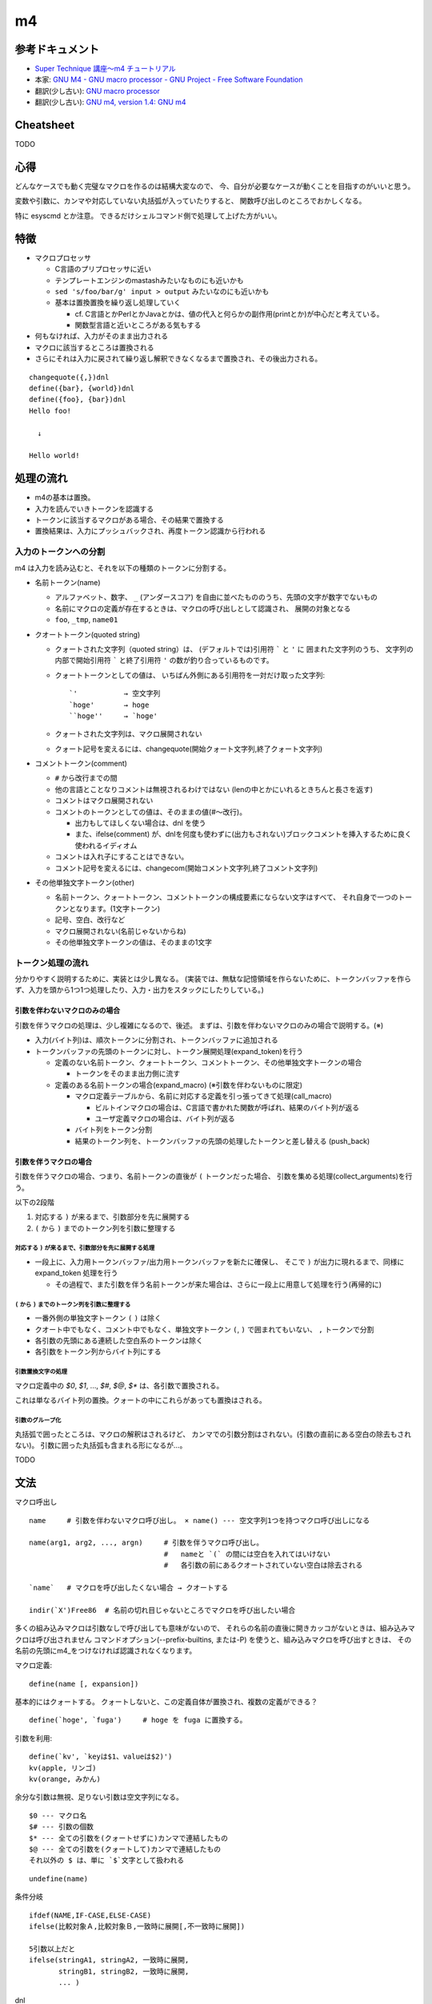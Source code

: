 ========================
m4
========================

参考ドキュメント
=======================

- `Super Technique 講座～m4 チュートリアル <http://www.nurs.or.jp/~sug/soft/super/m4.htm>`__
- 本家: `GNU M4 - GNU macro processor - GNU Project - Free Software Foundation <https://www.gnu.org/software/m4/manual/>`__
- 翻訳(少し古い): `GNU macro processor <https://www.hariguchi.org/info/ja/m4-1.4/m4-ja.html>`__
- 翻訳(少し古い): `GNU m4, version 1.4: GNU m4 <https://web.sfc.wide.ad.jp/~sagawa/gnujdoc/m4-1.4/>`__


Cheatsheet
======================

TODO

心得
======================

どんなケースでも動く完璧なマクロを作るのは結構大変なので、
今、自分が必要なケースが動くことを目指すのがいいと思う。

変数や引数に、カンマや対応していない丸括弧が入っていたりすると、
関数呼び出しのところでおかしくなる。

特に esyscmd とか注意。
できるだけシェルコマンド側で処理して上げた方がいい。


特徴
======================

- マクロプロセッサ

  - C言語のプリプロセッサに近い
  - テンプレートエンジンのmastashみたいなものにも近いかも
  - ``sed 's/foo/bar/g' input > output`` みたいなのにも近いかも
  - 基本は置換置換を繰り返し処理していく

    - cf. C言語とかPerlとかJavaとかは、値の代入と何らかの副作用(printとか)が中心だと考えている。
    - 関数型言語と近いところがある気もする

- 何もなければ、入力がそのまま出力される
- マクロに該当するところは置換される
- さらにそれは入力に戻されて繰り返し解釈できなくなるまで置換され、その後出力される。

::

    changequote({,})dnl
    define({bar}, {world})dnl
    define({foo}, {bar})dnl
    Hello foo!
    
      ↓

    Hello world!


処理の流れ
======================

- m4の基本は置換。
- 入力を読んでいきトークンを認識する
- トークンに該当するマクロがある場合、その結果で置換する
- 置換結果は、入力にプッシュバックされ、再度トークン認識から行われる


入力のトークンへの分割
-------------------------

m4 は入力を読み込むと、それを以下の種類のトークンに分割する。

- 名前トークン(name)

  - アルファベット、数字、 ``_`` (アンダースコア) を自由に並べたもののうち、先頭の文字が数字でないもの
  - 名前にマクロの定義が存在するときは、マクロの呼び出しとして認識され、 展開の対象となる
  - ``foo``, ``_tmp``, ``name01``

- クオートトークン(quoted string)

  - クォートされた文字列（quoted string）は、 (デフォルトでは)引用符 ````` と ``'`` に
    囲まれた文字列のうち、 
    文字列の内部で開始引用符 ````` と終了引用符 ``'`` の数が釣り合っているものです。 
  - クォートトークンとしての値は、 
    いちばん外側にある引用符を一対だけ取った文字列::

        `'           → 空文字列
        `hoge'       → hoge
        ``hoge''     → `hoge'

  - クォートされた文字列は、マクロ展開されない
  - クォート記号を変えるには、changequote(開始クォート文字列,終了クォート文字列)

- コメントトークン(comment)

  - ``#`` から改行までの間
  - 他の言語とことなりコメントは無視されるわけではない (lenの中とかにいれるときちんと長さを返す)
  - コメントはマクロ展開されない
  - コメントのトークンとしての値は、そのままの値(#～改行)。

    - 出力もしてほしくない場合は、dnl を使う
    - また、ifelse(comment) が、dnlを何度も使わずに(出力もされない)ブロックコメントを挿入するために良く使われるイディオム

  - コメントは入れ子にすることはできない。
  - コメント記号を変えるには、changecom(開始コメント文字列,終了コメント文字列)

- その他単独文字トークン(other)

  - 名前トークン、クォートトークン、コメントトークンの構成要素にならない文字はすべて、
    それ自身で一つのトークンとなります。(1文字トークン)
  - 記号、空白、改行など
  - マクロ展開されない(名前じゃないからね)
  - その他単独文字トークンの値は、そのままの1文字


トークン処理の流れ
----------------------

分かりやすく説明するために、実装とは少し異なる。
(実装では、無駄な記憶領域を作らないために、トークンバッファを作らず、入力を頭から1つ1つ処理したり、入力・出力をスタックにしたりしている。)


引数を伴わないマクロのみの場合
^^^^^^^^^^^^^^^^^^^^^^^^^^^^^^^^^^

引数を伴うマクロの処理は、少し複雑になるので、後述。
まずは、引数を伴わないマクロのみの場合で説明する。(※)

.. image:: fig_m4_token_flow1.png

- 入力(バイト列)は、順次トークンに分割され、トークンバッファに追加される
- トークンバッファの先頭のトークンに対し、トークン展開処理(expand_token)を行う

  - 定義のない名前トークン、クォートトークン、コメントトークン、その他単独文字トークンの場合

    - トークンをそのまま出力側に流す

  - 定義のある名前トークンの場合(expand_macro) (※引数を伴わないものに限定)

    - マクロ定義テーブルから、名前に対応する定義を引っ張ってきて処理(call_macro)

      - ビルトインマクロの場合は、C言語で書かれた関数が呼ばれ、結果のバイト列が返る
      - ユーザ定義マクロの場合は、バイト列が返る

    - バイト列をトークン分割
    - 結果のトークン列を、トークンバッファの先頭の処理したトークンと差し替える (push_back)


引数を伴うマクロの場合
^^^^^^^^^^^^^^^^^^^^^^^^^^^^^^^^^^

引数を伴うマクロの場合、つまり、名前トークンの直後が ``(`` トークンだった場合、
引数を集める処理(collect_arguments)を行う。

以下の2段階

#. 対応する ``)`` が来るまで、引数部分を先に展開する
#. ``(`` から ``)`` までのトークン列を引数に整理する


対応する ``)`` が来るまで、引数部分を先に展開する処理
~~~~~~~~~~~~~~~~~~~~~~~~~~~~~~~~~~~~~~~~~~~~~~~~~~~~~~~~

.. image:: fig_m4_token_flow2.png


- 一段上に、入力用トークンバッファ/出力用トークンバッファを新たに確保し、
  そこで ``)`` が出力に現れるまで、同様に expand_token 処理を行う

  - その過程で、また引数を伴う名前トークンが来た場合は、さらに一段上に用意して処理を行う(再帰的に)

  
``(`` から ``)`` までのトークン列を引数に整理する
~~~~~~~~~~~~~~~~~~~~~~~~~~~~~~~~~~~~~~~~~~~~~~~~~~~~~~~~

- 一番外側の単独文字トークン ``(`` ``)`` は除く
- クオート中でもなく、コメント中でもなく、単独文字トークン ``(``, ``)`` で囲まれてもいない、 ``,`` トークンで分割
- 各引数の先頭にある連続した空白系のトークンは除く
- 各引数をトークン列からバイト列にする


引数置換文字の処理
~~~~~~~~~~~~~~~~~~~~~~~~~~~~~~~~~~~~~~~~~~~~~~~~~~~~~~~~

マクロ定義中の `$0`, `$1`, ..., `$#`, `$@`, `$*` は、各引数で置換される。

これは単なるバイト列の置換。クォートの中にこれらがあっても置換はされる。


引数のグループ化
~~~~~~~~~~~~~~~~~~~~~~~~~~~~~~~~~~~~~~~~~~~~~~~~~~~~~~~~

丸括弧で囲ったところは、マクロの解釈はされるけど、
カンマでの引数分割はされない。(引数の直前にある空白の除去もされない)。
引数に囲った丸括弧も含まれる形になるが...。

TODO



文法
=================


マクロ呼出し

::

    name     # 引数を伴わないマクロ呼び出し。 × name() --- 空文字列1つを持つマクロ呼び出しになる

    name(arg1, arg2, ..., argn)     # 引数を伴うマクロ呼び出し。
                                    #   nameと `(` の間には空白を入れてはいけない
                                    #   各引数の前にあるクオートされていない空白は除去される

    `name`   # マクロを呼び出したくない場合 → クオートする

    indir(`X')Free86  # 名前の切れ目じゃないところでマクロを呼び出したい場合

多くの組み込みマクロは引数なしで呼び出しても意味がないので、 それらの名前の直後に開きカッコがないときは、組み込みマクロは呼び出されません
コマンドオプション(--prefix-builtins, または-P) を使うと、組み込みマクロを呼び出すときは、 その名前の先頭にm4_をつけなければ認識されなくなります。


マクロ定義::

    define(name [, expansion])

基本的にはクォートする。
クォートしないと、この定義自体が置換され、複数の定義ができる？

::

    define(`hoge', `fuga')     # hoge を fuga に置換する。

引数を利用::

    define(`kv', `keyは$1、valueは$2)')
    kv(apple, リンゴ)
    kv(orange, みかん)

余分な引数は無視、足りない引数は空文字列になる。

::

    $0 --- マクロ名
    $# --- 引数の個数
    $* --- 全ての引数を(クォートせずに)カンマで連結したもの
    $@ --- 全ての引数を(クォートして)カンマで連結したもの
    それ以外の $ は、単に `$`文字として扱われる


::

    undefine(name)


条件分岐

::

    ifdef(NAME,IF-CASE,ELSE-CASE)
    ifelse(比較対象Ａ,比較対象Ｂ,一致時に展開[,不一致時に展開])

    5引数以上だと
    ifelse(stringA1, stringA2, 一致時に展開,
           stringB1, stringB2, 一致時に展開,
           ... )




dnl

--prefix-builtins


置換。 

トークンが前後に空白があいて(？)出現した場合は置換される。
置換は繰り返し行われる。無限ループに注意。





::

    define(`hoge', `fuga')   # hoge を fuga に置換する
    This is a hoge.          # これは hoge トークンとみなされるっぽい。

    それ以上展開させない

        define(`hoge', ``fuga'')

    複数行

        define(`hoge', `This
        is
        a
        pen')
        aaa hoge bbb



    indir(`X')  --- 強制的に置換を行う。トークン前後に空白を置きたくない場合に。

    ```
    define(`X',`W')
    XFree86               # トークン`X'とは認識されない
    indir(`X')Free86      # トークン`X'と認識される
    ```






    undefine(`X')
    pushdef( , )
    popdef( )

    include(`ファイル名')
    sinclude(`ファイル名')


    算術
    incl(4)   # インクリメント → 5
    decr(7)   # デクリメント   → 6

    eval  --- 整数式を計算する (条件のand,orなどにも使える)
        数値
            特別な接頭辞がついていない数字 --- 10進数
            0始まり --- 8進数
            0x始まり --- 16進数
            0b始まり --- 2進数
            0r32:1amu   --- 36進数までのn進数。0-9a-z 

        演算子 (優先順位の高い順。累乗を除いたすべての演算子は左結合)
            ( )               かっこ
            + - ~ !           単項のプラス、マイナス、ビット否定、論理否定
            **                累乗
            * / %             積、商、余り
            + -               和、差
            << >>             左シフト、右シフト
            > >= < <=         関係演算子
            == !=             等価演算子
            &                 ビットごとの論理積
            ^                 ビットごとの排他的論理和
            |                 ビットごとの論理和
            &&                論理積
            ||                論理和 

        関係演算子、論理演算子は 1(trueの意), 0(falseの意) を返す


    ifelse


            

    syscmd(shell-command)  --- コマンドの実行
    esyscmd(shell-command)  --- コマンドの出力を読む
        ```
        define(`osname', `esyscmd(uname -o)')

        結果には末尾の改行が含まれるので注意。
        改行を取るにはこう。 ただし、結果にカンマが入るとうまくいかない。

            define(`NL', `
            ')dnl
            define(`chomp', `translit(`$1', NL')dnl
            define(`osname', `chomp(esyscmd(uname -o))')
        ```
    sysval


    コマンドライン




    Cygwin の m4 だったら、
    LC_CTYPE=ja_JP.utf-8 で、ファイルの文字コードがutf-8 であれば日本語も動いた。



デバッグ
===============

トレースを有効にする::

    traceon    # 全てのマクロでトレースを有効に
    traceoff   # 全てのマクロでトレースを無効に

    traceon(`マクロ名1', `マクロ名2', ...  )  # クォート忘れずに
    traceoff(`マクロ名1', `マクロ名2', ...  )  # クォート忘れずに


デバッグ出力の制御::

    -d<フラグ>

        (例) m4 -daecx hoge.m4

        a   マクロの呼び出しに伴う実引数を表示
        e   マクロの呼び出しが展開後に消滅しない場合、展開後のテキストを表
        c   ひとつのマクロの呼び出しにつき複数のトレース行を表示します。
            マクロが認識された時点で引数を集める前に1行表示し、
            引数を集め終った後に2行目を、
            マクロの呼び出しが完了したあとに3行目を表示します。 
        x   トレースの各出力行にマクロの呼び出し毎に異なる`識別番号(id)'を加えます。
            これは上記のcフラグを使うときに便利です。 

        t   今回起動するm4におけるマクロの呼び出しを全てトレースします。
            これを付けない場合は traceon/traceoff が必要
        q   実引数やマクロの展開後のテキストを表示するときに現在の引用符でクォート

        f   トレースの各出力行に、現在の入力ファイルの名前を表示します。
        l   トレースの各出力行に、現在の入力行番号を表示します。
        p   指定した名前のファイルをパス・サーチ機構(see Search Path)を使って 見つけたときは、実際に使われるファイル名を表示します。
        i   現在の入力ファイルが替わるたびに、ファイル名と入力行番号を表示します。
        V   上記すべてのフラグを表す簡略表記です。
        デフォルトは aeq 。

        debugmodeマクロで、実行時に操作することもできる

マクロ定義内容の表示::

    dumpdef({マクロ名1}, {マクロ名2}, ...)  # クォートを忘れずに





虎の巻
===============

条件によって出力するものを変える::

    define(`_aaa_', `1')
    changequote({{{,}}})
    ここは、どちらの場合も出力されます。
    ifdef({{{_aaa_}}},{{{
    ここは、defined場合に出力されます。
    }}}, {{{
    ここは、undefined場合に出力されます。
    }}})

    define(`os', `Windows')
    changequote({{{,}}})
    ここは、どちらの場合も出力されます。
    ifelse(os, Linux, {{{
    ここは、{{{os}}} が Linuxの場合に出力されます。
    }}}, {{{
    ここは、{{{os}}} が Linux 以外のときに出力されます。
    }}})

テンプレートを用意して、値を埋め込んで出力する::

    changequote({{{,}}})dnl
    dnl 引数にenv名を指定する
    define({{{GEN_BOOTSTRAP}}},{{{dnl
      bootstrap_$1:
        profile: bootstrap
        steps:
          bootstrap:
            fab_task: chef.bootstrap:$1
            fab_arg: ''
        settings:
          foo: foofoofoo
          bar: barbarbar
    }}})dnl
    changequote(`,')dnl

    GEN_BOOTSTRAP(`myenv1)
    GEN_BOOTSTRAP(`myenv2)
    GEN_BOOTSTRAP(`myenv3)


n番目の引数を取り出すマクロ::

    argn(3, aaa, bbb, ccc, ddd, eee)  # -> ccc

    changequote({,})dnl
    define({argn}, {ifelse($1, 1, {$2}, {argn(decr($1), shift(shift($@)))})})dnl

関数定義をまとめてするときに、空行とかを出力しないようにする::

    divert(-1)dnl 出力は捨てられる

    関数定義など
    空行いくら開けても良い。

    divert(0)dnl 再度出力されるようになる。

もしくは::

    ifelse(dnl 出力抑制のため

    関数定義など
    空行いくら開けても良い。

    )dnl

その他有用なスクリプトが、
`本家のマニュアル <https://www.gnu.org/software/m4/manual/>`__ の
「6 Conditionals, loops, and recursion」に色々載っている。
